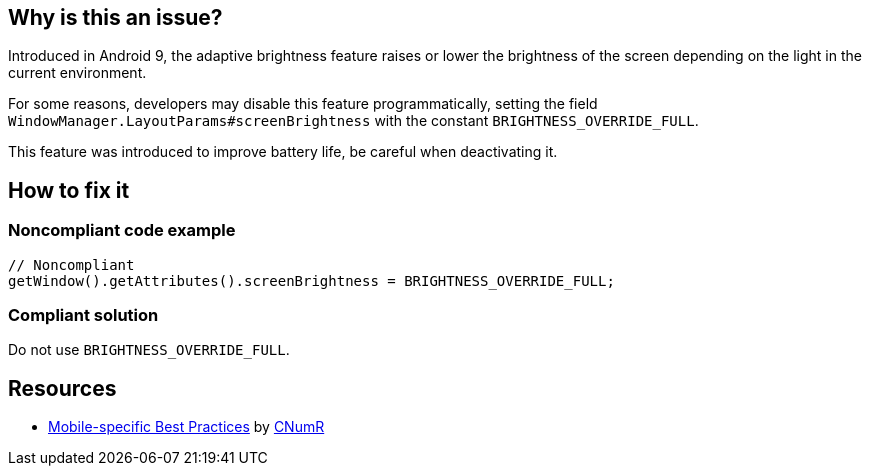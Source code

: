 :!sectids:

== Why is this an issue?

Introduced in Android 9, the adaptive brightness feature raises or lower the brightness of the screen depending on the light in the current environment.

For some reasons, developers may disable this feature programmatically, setting the field `WindowManager.LayoutParams#screenBrightness` with the constant `BRIGHTNESS_OVERRIDE_FULL`.

This feature was introduced to improve battery life, be careful when deactivating it.

== How to fix it
=== Noncompliant code example

```java
// Noncompliant
getWindow().getAttributes().screenBrightness = BRIGHTNESS_OVERRIDE_FULL;
```

=== Compliant solution

Do not use `BRIGHTNESS_OVERRIDE_FULL`.

== Resources

- https://github.com/cnumr/best-practices-mobile[Mobile-specific Best Practices] by https://collectif.greenit.fr/index_en.html[CNumR]


